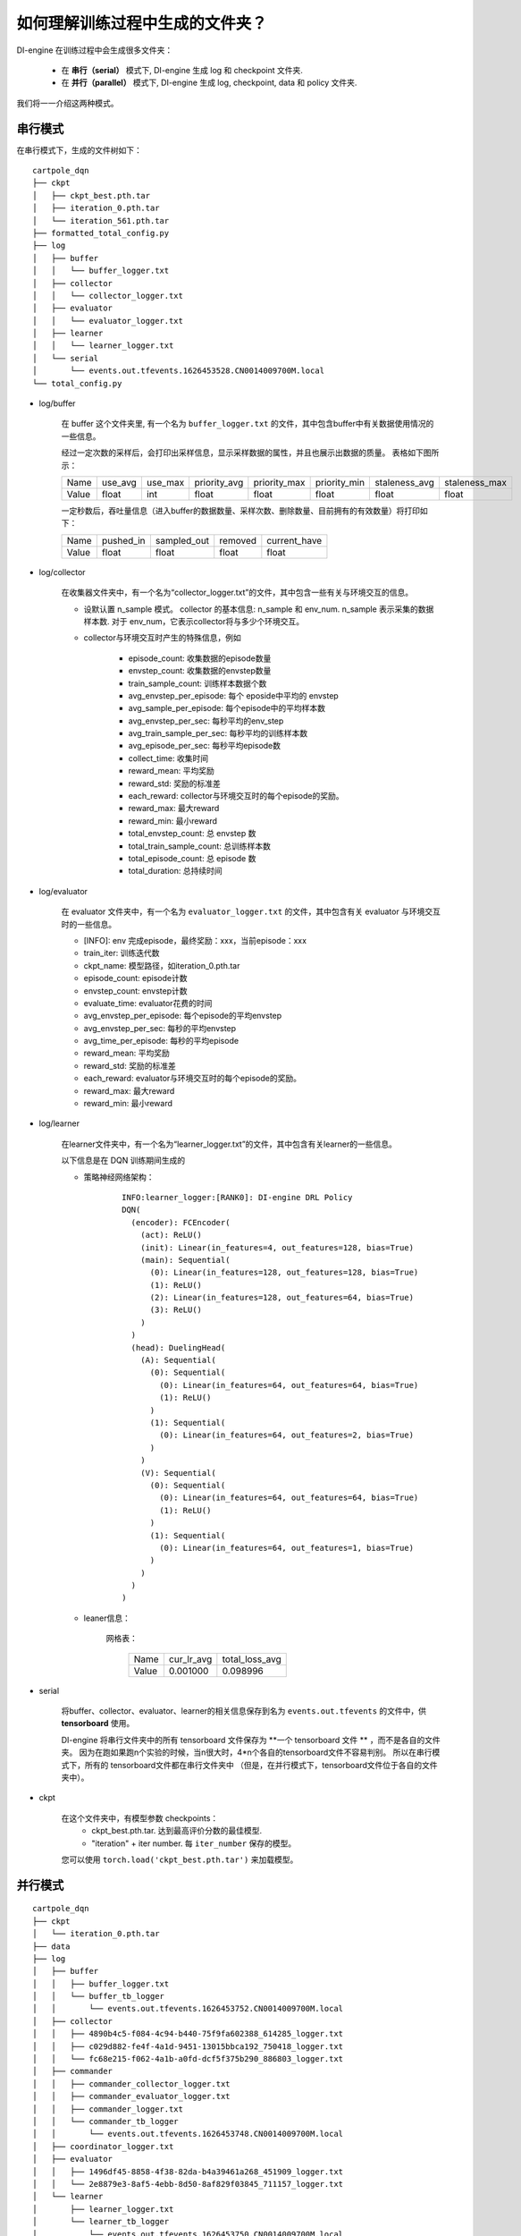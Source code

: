 如何理解训练过程中生成的文件夹？
================================================================

DI-engine 在训练过程中会生成很多文件夹：

    - 在 **串行（serial）** 模式下, DI-engine 生成 log 和 checkpoint 文件夹.
    - 在 **并行（parallel）** 模式下, DI-engine 生成 log, checkpoint, data 和 policy 文件夹.

我们将一一介绍这两种模式。

串行模式
--------------------

在串行模式下，生成的文件树如下：

::

    cartpole_dqn
    ├── ckpt
    │   ├── ckpt_best.pth.tar
    │   ├── iteration_0.pth.tar
    │   └── iteration_561.pth.tar
    ├── formatted_total_config.py
    ├── log
    │   ├── buffer
    │   │   └── buffer_logger.txt
    │   ├── collector
    │   │   └── collector_logger.txt
    │   ├── evaluator
    │   │   └── evaluator_logger.txt
    │   ├── learner
    │   │   └── learner_logger.txt
    │   └── serial
    │       └── events.out.tfevents.1626453528.CN0014009700M.local
    └── total_config.py


- log/buffer

    在 buffer 这个文件夹里, 有一个名为 ``buffer_logger.txt`` 的文件，其中包含buffer中有关数据使用情况的一些信息。

    经过一定次数的采样后，会打印出采样信息，显示采样数据的属性，并且也展示出数据的质量。 表格如下图所示：

    +-------+----------+----------+--------------+--------------+--------------+---------------+---------------+
    | Name  | use_avg  | use_max  | priority_avg | priority_max | priority_min | staleness_avg | staleness_max |
    +-------+----------+----------+--------------+--------------+--------------+---------------+---------------+
    | Value | float    | int      | float        | float        | float        | float         | float         |
    +-------+----------+----------+--------------+--------------+--------------+---------------+---------------+

    一定秒数后，吞吐量信息（进入buffer的数据数量、采样次数、删除数量、目前拥有的有效数量）将打印如下：

    +-------+--------------+--------------+--------------+--------------+
    | Name  | pushed_in    | sampled_out  | removed      | current_have |
    +-------+--------------+--------------+--------------+--------------+
    | Value | float        | float        | float        | float        |
    +-------+--------------+--------------+--------------+--------------+


- log/collector

    在收集器文件夹中，有一个名为“collector_logger.txt”的文件，其中包含一些有关与环境交互的信息。

    - 设默认置 n_sample 模式。 collector 的基本信息: n_sample 和 env_num. n_sample 表示采集的数据样本数. 对于 env_num，它表示collector将与多少个环境交互。
    

    - collector与环境交互时产生的特殊信息，例如

        - episode_count: 收集数据的episode数量
        - envstep_count: 收集数据的envstep数量
        - train_sample_count: 训练样本数据个数
        - avg_envstep_per_episode: 每个 eposide中平均的 envstep
        - avg_sample_per_episode: 每个episode中的平均样本数
        - avg_envstep_per_sec: 每秒平均的env_step
        - avg_train_sample_per_sec: 每秒平均的训练样本数
        - avg_episode_per_sec: 每秒平均episode数
        - collect_time: 收集时间
        - reward_mean: 平均奖励
        - reward_std: 奖励的标准差
        - each_reward: collector与环境交互时的每个episode的奖励。
        - reward_max: 最大reward
        - reward_min: 最小reward
        - total_envstep_count: 总 envstep 数
        - total_train_sample_count: 总训练样本数
        - total_episode_count: 总 episode 数
        - total_duration: 总持续时间


- log/evaluator

    在 evaluator 文件夹中，有一个名为 ``evaluator_logger.txt`` 的文件，其中包含有关 evaluator 与环境交互时的一些信息。

    - [INFO]: env 完成episode，最终奖励：xxx，当前episode：xxx

    - train_iter: 训练迭代数
    - ckpt_name: 模型路径，如iteration_0.pth.tar
    - episode_count: episode计数
    - envstep_count: envstep计数
    - evaluate_time: evaluator花费的时间
    - avg_envstep_per_episode: 每个episode的平均envstep
    - avg_envstep_per_sec: 每秒的平均envstep
    - avg_time_per_episode: 每秒的平均episode
    - reward_mean: 平均奖励
    - reward_std: 奖励的标准差
    - each_reward: evaluator与环境交互时的每个episode的奖励。
    - reward_max: 最大reward
    - reward_min: 最小reward


- log/learner

    在learner文件夹中，有一个名为“learner_logger.txt”的文件，其中包含有关learner的一些信息。

    以下信息是在 DQN 训练期间生成的

    - 策略神经网络架构：
        ::

            INFO:learner_logger:[RANK0]: DI-engine DRL Policy
            DQN(
              (encoder): FCEncoder(
                (act): ReLU()
                (init): Linear(in_features=4, out_features=128, bias=True)
                (main): Sequential(
                  (0): Linear(in_features=128, out_features=128, bias=True)
                  (1): ReLU()
                  (2): Linear(in_features=128, out_features=64, bias=True)
                  (3): ReLU()
                )
              )
              (head): DuelingHead(
                (A): Sequential(
                  (0): Sequential(
                    (0): Linear(in_features=64, out_features=64, bias=True)
                    (1): ReLU()
                  )
                  (1): Sequential(
                    (0): Linear(in_features=64, out_features=2, bias=True)
                  )
                )
                (V): Sequential(
                  (0): Sequential(
                    (0): Linear(in_features=64, out_features=64, bias=True)
                    (1): ReLU()
                  )
                  (1): Sequential(
                    (0): Linear(in_features=64, out_features=1, bias=True)
                  )
                )
              )
            )



    - leaner信息：

        网格表：

            +-------+------------+----------------+
            | Name  | cur_lr_avg | total_loss_avg |
            +-------+------------+----------------+
            | Value | 0.001000   | 0.098996       |
            +-------+------------+----------------+


- serial

    将buffer、collector、evaluator、learner的相关信息保存到名为 ``events.out.tfevents`` 的文件中，供 **tensorboard** 使用。
    
    DI-engine 将串行文件夹中的所有 tensorboard 文件保存为 **一个 tensorboard 文件 ** ，而不是各自的文件夹。 因为在跑如果跑n个实验的时候，当n很大时，4*n个各自的tensorboard文件不容易判别。 所以在串行模式下，所有的 tensorboard文件都在串行文件夹中 （但是，在并行模式下，tensorboard文件位于各自的文件夹中）。

- ckpt

    在这个文件夹中，有模型参数 checkpoints：
        - ckpt_best.pth.tar. 达到最高评价分数的最佳模型. 
        - "iteration" + iter number. 每 ``iter_number`` 保存的模型。 

    您可以使用 ``torch.load('ckpt_best.pth.tar')`` 来加载模型。

并行模式
--------------------

::

    cartpole_dqn
    ├── ckpt
    │   └── iteration_0.pth.tar
    ├── data
    ├── log
    │   ├── buffer
    │   │   ├── buffer_logger.txt
    │   │   └── buffer_tb_logger
    │   │       └── events.out.tfevents.1626453752.CN0014009700M.local
    │   ├── collector
    │   │   ├── 4890b4c5-f084-4c94-b440-75f9fa602388_614285_logger.txt
    │   │   ├── c029d882-fe4f-4a1d-9451-13015bbca192_750418_logger.txt
    │   │   └── fc68e215-f062-4a1b-a0fd-dcf5f375b290_886803_logger.txt
    │   ├── commander
    │   │   ├── commander_collector_logger.txt
    │   │   ├── commander_evaluator_logger.txt
    │   │   ├── commander_logger.txt
    │   │   └── commander_tb_logger
    │   │       └── events.out.tfevents.1626453748.CN0014009700M.local
    │   ├── coordinator_logger.txt
    │   ├── evaluator
    │   │   ├── 1496df45-8858-4f38-82da-b4a39461a268_451909_logger.txt
    │   │   └── 2e8879e3-8af5-4ebb-8d50-8af829f03845_711157_logger.txt
    │   └── learner
    │       ├── learner_logger.txt
    │       └── learner_tb_logger
    │           └── events.out.tfevents.1626453750.CN0014009700M.local
    └── policy
        ├── policy_0d2a6a81-fd73-4e29-8815-3607f1428aaa_907961
        └── policy_0d2a6a81-fd73-4e29-8815-3607f1428aaa_907961.lock:



并行模式下，log文件夹有5个子文件夹，包括buffer、collector、evaluator、learner、commander和一个文件coordinator_logger.txt

- log/buffer

    在 buffer 文件夹中, 有一个名为 ``buffer_logger.txt`` 的文件和一个名为 ``buffer_tb_logger`` 的子文件夹。

    ``buffer_logger.txt`` 中的数据与串行模式下的数据相同。

    在 buffer_tb_logger 文件夹中，有一个 ``events.out.tfevents`` tensorboard 文件。

- log/collector

    在collector文件夹中，有很多 ``collector_logger.txt`` 文件，包括collector与环境交互时的collector信息。并行模式有很多collector，所以有很多 ``collector_logger.txt`` 文件记录信息。

    ``collector_logger.txt``中的数据与串行模式相同。

- log/evaluator

    在 evaluator 文件夹中，有很多 ``evaluator_logger.txt`` 文件，包括 evaluator 与环境交互时有关 evaluator 的信息。 并行模式有很多evaluator，所以有很多 ``evaluator_logger.txt`` 文件记录信息。

    ``evaluator_logger.txt`` 中的数据与串行模式相同。

- log/learner

    在learner文件夹中，有一个名为 ``learner_logger.txt`` 的文件和一个名为 ``learner_tb_logger`` 的子文件夹。

    ``learner_logger.txt`` 中的数据与串行模式相同。

    在 learner_tb_logger 文件夹中保存了一些 tensorboard 文件 ``events.out.tfevents``，可以被 tensorboard 使用。

    在并行模式下，将所有tb文件放在同一个文件夹中太难了, 所以每个 tb 文件都放在一个文件夹中，其中包含相应的文本记录器文件。 它与串行模式不同。在串行模式下，我们将所有 tb 文件放在串行文件夹中。

- log/commander

    在commander文件夹中，有三个文件： ``commander_collector_logger.txt``, ``commander_evaluator_logger.txt``, ``commander_logger.txt`` 和一个名为 ``learner_tb_logger`` 的子文件夹.

    在 ``commander_collector_logger.txt`` 里, 有一些coordinator需要的collector的信息。 如train_iter、step_count、avg_step_per_episode、avg_time_per_step、avg_time_per_episode、reward_mean、reward_std

    在 ``commander_evaluator_logger.txt`` 里, 有一些coordinator需要的evaluator的信息。 如train_iter、step_count、avg_step_per_episode、avg_time_per_step、avg_time_per_episode、reward_mean、reward_std

    在 ``commander_logger.txt`` 里, 有一些关于coordinator何时将会结束的信息

    collector和evaluator文件夹中有很多文件，看起来很不方便。 所以我们在commander里面做了一个整合。 这就是并行模式下存在collector 和evaluator 文件夹但commander 文件夹具有collector 文本文件和evaluator 文本文件的原因。


- ckpt:

    并行模式下 checkpoint 文件夹与串行模式的相同。

    在这个文件夹中，有模型参数 checkpoints：
        - ckpt_best.pth.tar. 达到最高评价分数的最佳模型. 
        - "iteration" + iter number. 每 ``iter_number`` 保存的模型。 

    您可以使用 ``torch.load('ckpt_best.pth.tar')`` 来加载模型。


- data

    在这个文件夹中，有很多数据文件。 在串行模式下，所有数据都存储在内存中; 在并行模式下，数据分为元数据和文件数据： 元数据仍然存储在内存中，但文件数据存储在文件系统中。

- policy

    在此文件夹中，有一个策略文件。 该文件包含策略参数。用于将learner的最新参数发送给collector进行更新。 在并行模式下，coordinator使用策略文件的路径注册collector，collector使用策略文件中的数据作为自己的参数。

